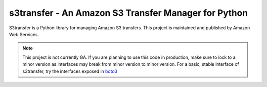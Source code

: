 =====================================================
s3transfer - An Amazon S3 Transfer Manager for Python
=====================================================

S3transfer is a Python library for managing Amazon S3 transfers.
This project is maintained and published by Amazon Web Services.

.. note::

  This project is not currently GA. If you are planning to use this code in
  production, make sure to lock to a minor version as interfaces may break
  from minor version to minor version. For a basic, stable interface of
  s3transfer, try the interfaces exposed in `boto3 <https://boto3.readthedocs.io/en/latest/guide/s3.html#using-the-transfer-manager>`__
